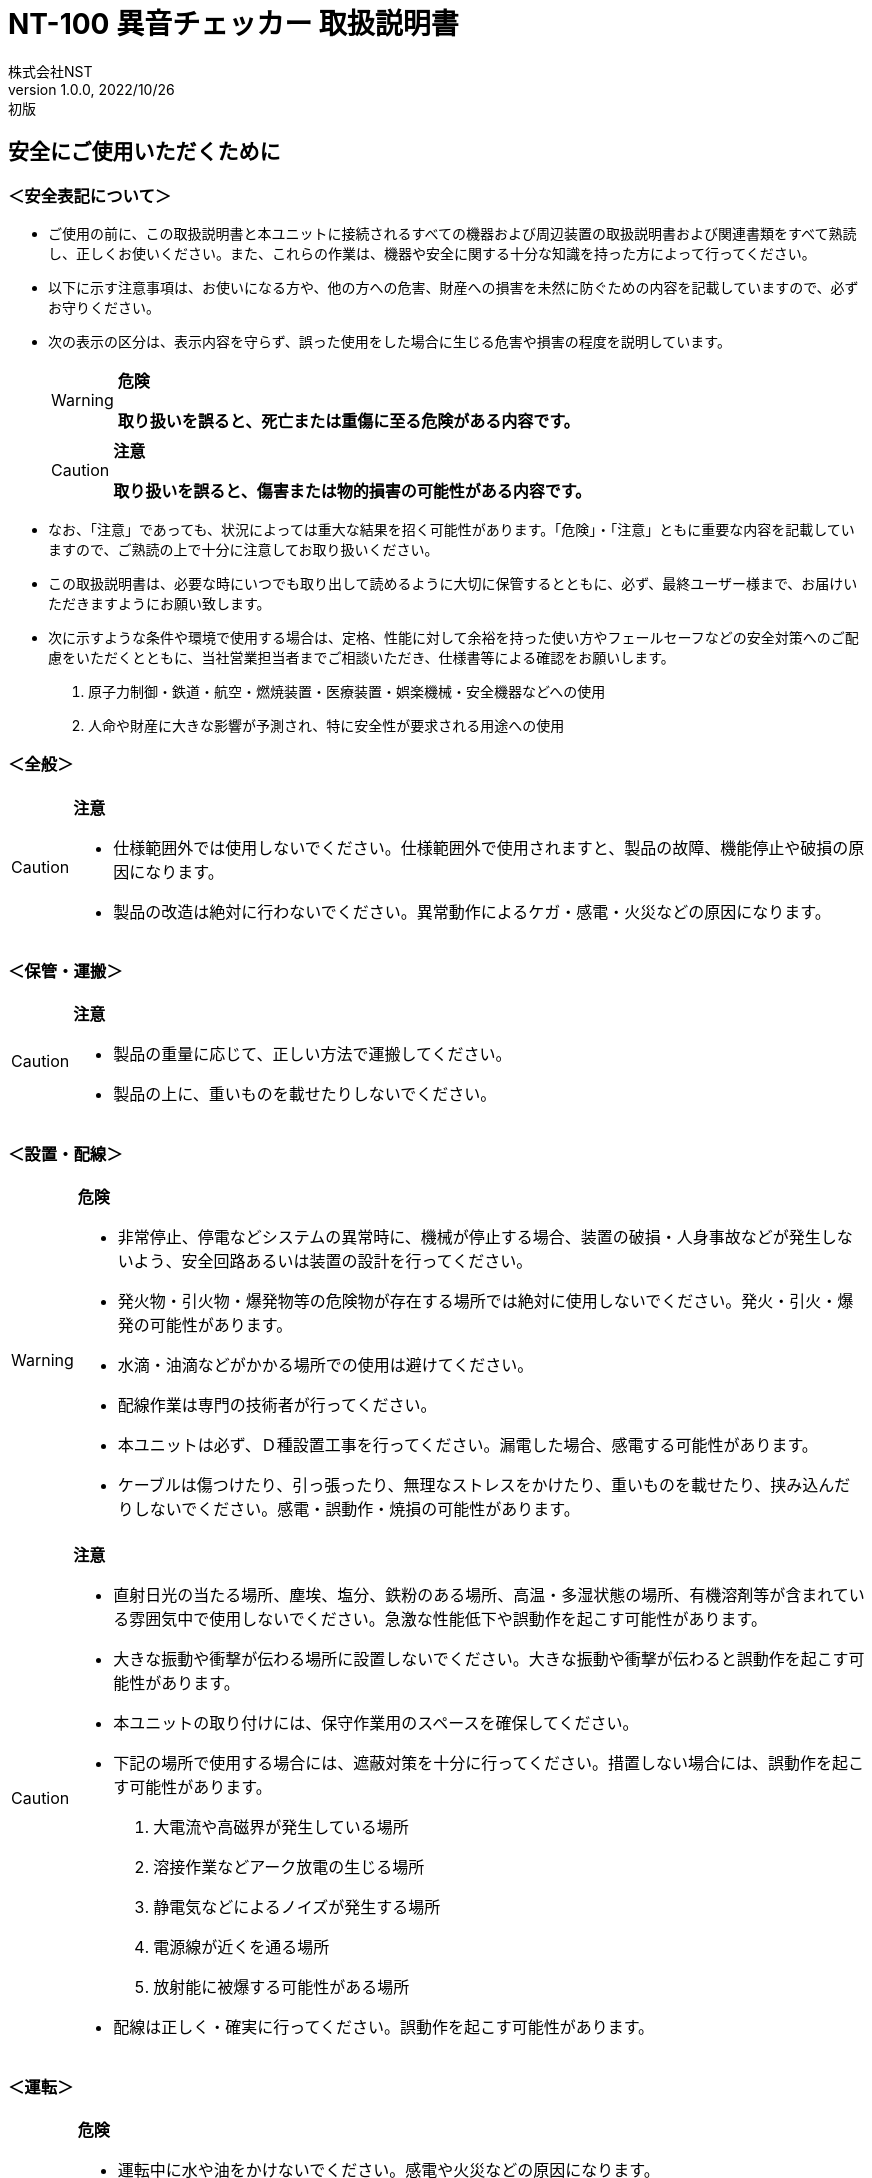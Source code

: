 = NT-100 異音チェッカー 取扱説明書
株式会社NST
v1.0.0, 2022/10/26:初版
:doctype: book
:icons: font
:table-caption!:
:toc: macro
:toc-title: 目次
:toclevels: 5
:sectnums:
:lang: ja
:experimental:
:imagesdir: image
:!section-refsig:
:xrefstyle: full
ifdef::env-github[]
:tip-caption: :bulb:
:note-caption: :information_source:
:important-caption: :heavy_exclamation_mark:
:caution-caption: :fire:
:warning-caption: :warning:
endif::[]

[discrete]
== 安全にご使用いただくために

[discrete]
=== ＜安全表記について＞

* ご使用の前に、この取扱説明書と本ユニットに接続されるすべての機器および周辺装置の取扱説明書および関連書類をすべて熟読し、正しくお使いください。また、これらの作業は、機器や安全に関する十分な知識を持った方によって行ってください。
* 以下に示す注意事項は、お使いになる方や、他の方への危害、財産への損害を未然に防ぐための内容を記載していますので、必ずお守りください。
* 次の表示の区分は、表示内容を守らず、誤った使用をした場合に生じる危害や損害の程度を説明しています。
+
[WARNING]
.*危険*
====
*取り扱いを誤ると、死亡または重傷に至る危険がある内容です。*
====
+
[CAUTION]
.*注意*
====
*取り扱いを誤ると、傷害または物的損害の可能性がある内容です。*
====
* なお、「注意」であっても、状況によっては重大な結果を招く可能性があります。「危険」・「注意」ともに重要な内容を記載していますので、ご熟読の上で十分に注意してお取り扱いください。
* この取扱説明書は、必要な時にいつでも取り出して読めるように大切に保管するとともに、必ず、最終ユーザー様まで、お届けいただきますようにお願い致します。
* 次に示すような条件や環境で使用する場合は、定格、性能に対して余裕を持った使い方やフェールセーフなどの安全対策へのご配慮をいただくとともに、当社営業担当者までご相談いただき、仕様書等による確認をお願いします。
[arabic]
. 原子力制御・鉄道・航空・燃焼装置・医療装置・娯楽機械・安全機器などへの使用
. 人命や財産に大きな影響が予測され、特に安全性が要求される用途への使用

[discrete]
=== ＜全般＞

[CAUTION]
.*注意*
====
- 仕様範囲外では使用しないでください。仕様範囲外で使用されますと、製品の故障、機能停止や破損の原因になります。
- 製品の改造は絶対に行わないでください。異常動作によるケガ・感電・火災などの原因になります。
====

[discrete]
=== ＜保管・運搬＞

[CAUTION]
.*注意*
====
- 製品の重量に応じて、正しい方法で運搬してください。
- 製品の上に、重いものを載せたりしないでください。
====

[discrete]
=== ＜設置・配線＞

[WARNING]
.*危険*
====
- 非常停止、停電などシステムの異常時に、機械が停止する場合、装置の破損・人身事故などが発生しないよう、安全回路あるいは装置の設計を行ってください。
- 発火物・引火物・爆発物等の危険物が存在する場所では絶対に使用しないでください。発火・引火・爆発の可能性があります。
- 水滴・油滴などがかかる場所での使用は避けてください。 
- 配線作業は専門の技術者が行ってください。
- 本ユニットは必ず、Ｄ種設置工事を行ってください。漏電した場合、感電する可能性があります。
- ケーブルは傷つけたり、引っ張ったり、無理なストレスをかけたり、重いものを載せたり、挟み込んだりしないでください。感電・誤動作・焼損の可能性があります。
====

[CAUTION]
.*注意*
====
- 直射日光の当たる場所、塵埃、塩分、鉄粉のある場所、高温・多湿状態の場所、有機溶剤等が含まれている雰囲気中で使用しないでください。急激な性能低下や誤動作を起こす可能性があります。
- 大きな振動や衝撃が伝わる場所に設置しないでください。大きな振動や衝撃が伝わると誤動作を起こす可能性があります。
- 本ユニットの取り付けには、保守作業用のスペースを確保してください。
- 下記の場所で使用する場合には、遮蔽対策を十分に行ってください。措置しない場合には、誤動作を起こす可能性があります。
. 大電流や高磁界が発生している場所
. 溶接作業などアーク放電の生じる場所
. 静電気などによるノイズが発生する場所
. 電源線が近くを通る場所
. 放射能に被爆する可能性がある場所
- 配線は正しく・確実に行ってください。誤動作を起こす可能性があります。
====

[discrete]
=== ＜運転＞

[WARNING]
.*危険*
====
- 運転中に水や油をかけないでください。感電や火災などの原因になります。
- 運転中は通電部には絶対に触れないでください。感電する恐れがあります。
- 濡れた手で操作しないでください。感電する恐れがあります。
- 製品の開口部に指や物を入れないでください。感電・故障・ケガの恐れがあります。
====

[CAUTION]
.*注意*
====
- 運転中はケーブルの抜き差しを行わないでください。誤動作を起こす可能性があります。
- 設備に影響がないことを確認してから、テスト運転を行ってください。
- エラー発生時には、原因を取り除き、安全を確保してからエラーリセットし、再運転してください。
====

[discrete]
=== ＜保守・点検について＞

[WARNING]
.*危険*
====
- 製品の分解は絶対に行わないでください。ケガ・感電・火災などの原因になります。
====

[CAUTION]
.*注意*
====
- 製品に関わる保守点検、整備または交換などの各種作業は、必ず電源の供給を安全に遮断してから行ってください。
- 製品が使用不能または不要になった場合には、一般産業廃棄物として処置してください。
====

[discrete]
=== ＜保証＞

お買い上げ頂きましたユニットに万が一不都合が生じた場合は、以下のように保証致します。

[discrete]
==== ＜保証内容＞

ユニットを構成する部品において、その素材、あるいは製造上の不具合が原因で何らかの故障を生じた場合、無償で修理または交換致します。

[discrete]
==== ＜保証期間＞

出荷後、１年を経過するまでを保証期間と致します。

[discrete]
==== ＜保証除外事項＞

次の場合には保証は除外されます。

. 経時変化あるいは使用損耗により発生する不具合（塗装、メッキなどの自然褐色、消耗部品の劣化など）
. お客様にて作成および変更されたプログラム、パラメータ等の内部データの不具合 +
  ※サンプルプログラムを加工して利用した場合も含む
. 日本国内で購入された装置を国外へ持ち出した場合
. 地震、台風、水害、落雷などの天災、または事故、火災などで発生した不具合
. 弊社に無断で改造されている場合
. 保守点検上の不備または間違いがあった場合
. 本書に記載されている注意事項に該当する行為と認められた場合

[IMPORTANT]
.*重要*
====
*株式会社エヌエスティー（以下弊社）は、本取扱説明書の記載を越えるいかなる明示または黙示の保証は致しません。保証内容は上記の範囲に制限するものとします。弊社は、弊社が販売したユニットに対してのみ責任を負うものとし、（契約、保証、過失、または責任から発生したかどうかに関わらず）他のいかなる損害に対しても責任を負いません。なお、弊社より供給されたものではない付属品や部品においては、いかなる保証も致しません。*
====

.*改訂履歴*
[cols="1,1,4",options="header",]
|===
|バージョン |日付 |内容
|{revnumber} |{revdate} |{revremark}
|===

toc::[]

== 製品の概要

本章では、ユニットの概要について説明します。

=== 概要

嵌合音チェッカーは、コネクタの嵌合音をマイクにてサンプリングしＦＦＴ解析後、判定する嵌合確認ユニットです。

判定結果は液晶パネル表示及びユニット背面の端子より出力します。

image::ion/image5.jpeg[image]

=== 外観、寸法

image::ion/image6.png[image]

前面図および右側面図

image::ion/image7.png[image]

背面図

== 据付

本章では、ユニットの据え付け方法を説明します。

=== 設置条件

==== 設置環境

本ユニットを設置するにあたり、以下の環境を必ず守るようにしてください。

[cols="2,8",options="header",]
|===
|項目 |仕様
| 許容周囲温度 | ０～６０℃（凍結なきこと）
| 許容周囲相対湿度 | ５～８５%（結露なきこと）
| 高度 | 平均海抜０～１０００ｍ
| 周囲環境 | 水、切削水、油、有機溶剤がないこと +
腐食性ガス、腐食性物質がないこと +
可燃性ガス、引火性液体の雰囲気でないこと +
近くに強力な磁場や電磁妨害、静電気放電、無線電波妨害をするものがないこと
| 振動 |衝撃、振動が伝わらないこと
| 作業スペース | 作業（ティーチング、点検、修理）を安全に行えるスペースがあること
|===

[WARNING]
.*危険*
====
許容周囲温度、許容周囲相対湿度を越える場所への設置、水、腐食性ガスなどが発生する環境では使用しないでください。誤動作、故障、漏電の原因となります。
====

[WARNING]
.*危険*
====
本ユニットは防爆仕様ではありません。可燃性ガス、引火性液体などの雰囲気では使用しないでください。爆発、引火の恐れがあります。
====

[CAUTION]
.*注意*
====
電磁妨害、静電気放電、無線電波妨害の恐れがある場所では、遮蔽対策を十分に行ってください。 +
措置を行わない場合、誤動作する恐れがあります。
====

[CAUTION]
.*注意*
====
振動の激しい場所では使用しないでください。故障の原因となります。
====

==== 設置

本ユニットと、周辺機器類とは、下図のようにスペースを確保して設置してください。

image::ion/image8.png[image]

左右方向、上方向においては、本ユニットから周辺機器や壁まで２０ｍｍ以上離して設置してください。

image::ion/image9.png[image]

また、前面と背面においては、操作やメンテナンス作業などのために、本ユニットから周辺機器や壁まで７０ｍｍ以上のスペースを確保することを推奨します。

[CAUTION]
.*注意*
====
適切な間隔がないとタッチパネルの誤反応やユニット温度の上昇などにより、誤動作の原因になります。
====

[CAUTION]
.*注意*
====
誤動作、誤判定の原因となるため、ＡＣコードは、附属品のような３芯タイプ（アース付き）のものを使用し、必ず接地してください。
====

== 仕様

本章では、ユニットの仕様を説明します。

=== 本体仕様

[cols="2,8",]
|===
|項目 |仕様

|供給電源 |ＡＣ１００Ｖ～２４０Ｖ（ＡＣ８５Ｖ～２６４Ｖ）
|Ｉ／Ｏ電源 |ＤＣ＋１２～＋２４Ｖ
|消費電力 |最大１８Ｗ
|突入電流 |最大３Ａ（１時間電源ＯＦＦ後の起動時）
|外形寸法 |Ｗ２２０㎜×Ｈ１７０㎜×Ｄ１６０㎜（突起物含まず） +
※奥行きはコネクタを含めると１９３㎜
|動作環境 |温度：　０℃～５０℃（凍結のないこと） +
  湿度：１５％～８５％（結露のないこと）
|保存環境 |温度：　０℃～６０℃（凍結のないこと） +
  湿度：　５％～８５％（結露のないこと）
|絶縁抵抗 |外部端子－アース間 １００ＭΩ以上　(ＤＣ５００Ｖメガーにて)

|耐振動
|１０～１５０Ｈｚ１掃引／８分間　加速度：２Ｇ一定 +
Ｘ，Ｙ，Ｚ各方向　１時間 +
(JISB3502)

|耐衝撃
|１１ｍｓ　正弦半波パルス　加速度：１５Ｇ +
Ｘ，Ｙ，Ｚ各方向　２回 +
(JISB3502)

|耐ノイズ性 a|
* 電源ノイズ +
±５００Ｖ，パルス幅： ５０ｎｓ，１μｓ，５分間
* 入出力ノイズ +
±５００Ｖ，パルス幅： ５０ｎｓ，１μｓ，５分間
* 静電気 +
間接放電 ±６ｋＶ，１０回

|使用雰囲気 a|
* 爆発性・可燃性・腐食性その他有害ガスのないこと。
* 油塵、水蒸気、潮風のないこと。

|===

=== 機能仕様

[width="100%",cols="20%,80%",options="header",]
|===
|項目 |仕様
|通信 a|
イーサネット１ｃｈ +
※計測データ、判定結果の送信
|ＵＳＢポート |
１ｃｈ +
※ＵＳＢメモリに計測データ、判定結果を書き込み +
　動作保証ＵＳＢメモリは下記のとおりです。 +
　　メーカー：ＢＵＦＦＡＬＯ社 +
　　型　　式：ＲＵＦ３－Ｋ３２ＧＡ（３２ＧＢ） +
　　ﾌｫｰﾏｯﾄ　：ＦＡＴ３２，ｅｘＦＡＴ（ＮＴＦＳは不可） +
|外部入出力 a|
* ＋２４Ｖ系絶縁入力（シンク・ソース切替）　８点 +
※最低ドライブ電流１．５ｍＡ
* ＋２４Ｖ系絶縁出力（シンク・ソース切替）　８点 +
※１点あたりの最大負荷電流５０ｍＡ
|===

=== 各部の仕様

本ユニットの操作系、表示系、制御系は、下記のような構成になっています。

==== 前面

image::ion/image10.png[image]

[width="100%",cols="8%,26%,66%",options="header",]
|===
|番号 |内容 |説明
|① |ＬＡＮ通信状態ランプ（黄） |ＬＡＮ通信が行われている時、点滅します。

|② |ＬＡＮ接続状態ランプ（緑）
|ＬＡＮ回線が接続状態にある時、点灯します。

|③ |入力信号解析状態ランプ（青）
|マイクや振動センサからの入力信号を解析している状態にある時、点滅します。

|④ |trigger |手動による計測開始ＳＷです。

|⑤ |phones volume |使用しません。

|⑥ |phones |使用しません。

|⑦ |電源状態ランプ（緑） |電源が投入されている間、点灯します。

|⑧ |電源ＳＷ |本ユニットのメイン電源投入ＳＷです。

|⑨ |audio out |使用しません。

|⑩ |ＢＮＣコネクタ（2ch） |使用しません。

|⑪ |ミニジャック（2ch） |マイクや振動センサの入力ポートです。

|⑫ |mic power ＳＷ | マイクの電源ＳＷです。

|⑬ |ＵＳＢポート
|計測データや判定結果を保存する場合、本ポートにＵＳＢメモリを挿入してください。
|===

==== 背面

image::ion/image11.png[image]

外部入出力ポート端子　機能割り付け

[width="100%",cols="1,3,6",options="header",]
|===
|番号 |内容 |説明
|① |外部入力ポート端子 |
　１：計測トリガー +
　２：未使用 +
　３：未使用 +
　４：未使用 +
　５：未使用 +
　６：未使用 +
　７：未使用 +
　８：未使用 +
COM：入力コモン

|② |外部出力ポート端子 |
　１：Ready　ユニット起動状態 +
　２：ユニット状態　（待機中/処理中） +
　３：判定結果（ＯＫ／ＮＧ） +
　４：判定品種 +
　５：判定品種 +
　６：判定品種 +
　７：判定品種 +
　８：判定品種 +
COM ：出力コモン

|③  |AUX |使用しません。
|④ |maintenance |使用しません。
|⑤ |LAN |ＬＡＮ通信用コネクタです。
|⑥ |電源インレット |ＡＣケーブル用の差し込み口です。
|===

=== 外部入出力

本ユニットは、外部機器からの制御インターフェースとして、入出力ポート（各８点）を有しています。

この入出力ポートは、シンク型／ソース型どちらの接続方法にも対応しております。

==== 入力仕様（シンク型）

image::ion/image12.png[image]

==== 入力仕様（ソース型）

image::ion/image13.png[image]

==== 出力仕様（シンク型）

image::ion/image14.png[image]

==== 出力仕様（ソース型）

image::ion/image15.png[image]

== 機能

本章では、ユニットの機能、使用手順を説明します。

=== 画面構成

本ユニットは、下図のような画面にて構成されています。

[source,mermaid]
....
graph LR
  main[<b>計測画面</b><br>電源投入後 及び 計測時] ---c{{設定ボタン}}
  c --- conf[<b> 設定画面 </b> <br>品種ごとの設定]
  c --- trace[<b> トレサビ画面 </b> <br>トレサビの形式とメディア]
  main --- |登録<br>ボタン| t[<b> 登録画面 </b> <br>マスターデータを登録]
  main --- self{{自己診断ボタン}}
  main --- |system<br>ボタン| sys[<b> system 画面 </b> <br>システムメニューを表示]
  sys --- lang{{select language}}
  sys --- analog[<b> アナログ入力設定画面 </b>]
  sys --- wave[<b> 波形解析画面 </b>]
  sys --- fil[<b> フィルタ設計画面 </b>]
  sys --- io[<b> I/Oステータス画面 </b>]
  sys --- rtc{{リアルタイムクロック時計合わせ}}
  sys --- back[<b> バックライト輝度調整画面 </b>]
  sys --- ip[<b> IPアドレス設定画面 </b>]
  sys --- firm{{ファームウェア書き換え}}
....


=== メイン（計測）画面

本ユニットのメイン画面です。計測を実行する画面になります。


【ボタン機能】

[width="98%",cols="15%,85%",options="header",]
|===
|ボタン |内容
| |品種番号を選択します。
|登録 |判定の基準となるマスターを登録します。
|設定 |判定条件を設定します。
|ト レサビ |トレサビデータの種類と送り先を選択します。
|System |NT-100のシステムメニューに移動します。
|===

計測タイミングは、計測時間設定の有無により２種類あります。

　　　　　※信号の論理レベルは、接続方法（シンク／ソース）で変わります。

* 計測時間を０以外にした時

image::ion/image17.png[image3]

. ReadyがＯＮであることを条件としてください。

____
Ready出力は、NT-100嵌合音チェッカーが起動するとONになります。
____

[arabic, start=2]
. 計測トリガーをＯＮにするとユニット状態が待機中（ＯＦＦ）→処理中（ＯＮ）となります。
. 計測時間経過後、判定結果を出力しユニット状態が待機中となります。
. 判定結果はＯＫ（ＯＮ）/ＮＧ（ＯＦＦ）と品種番号（１～３１）で、

____
次の計測トリガー入力でＯＦＦとなります。
____

* 計測時間を０にした時

　　　　image::ion/image18.png[image4]

. ReadyがＯＮであることを条件としてください。

____
Ready出力は、NT-100嵌合音チェッカーが起動するとONになります。
____

[arabic, start=2]
. 計測トリガーをＯＮにするとユニット状態が待機中（ＯＦＦ）→処理中（ＯＮ）となります。
. 計測トリガーをＯＦＦにすると判定結果を出力しユニット状態が待機中となります。
. 判定結果はＯＫ（ＯＮ）/ＮＧ（ＯＦＦ）と品種番号（１～３１）で、

____
次の計測トリガー入力でＯＦＦとなります。
____

* 手動操作

____
トリガＳＷを押すと計測を開始し、再度トリガＳＷを押すと計測を終了します。
____

　　計測結果

image::ion/image19.png[image5]image::ion/image20.png[image6]

　　　　　　　　　　　　　　　　　　　　image::ion/image23.png[image7]

　　　　　　　　　　　　　　　　　　　　　　　　　　　減衰率ＮＧの画面

* 設定されている周波数・閾値、判定された品種・マスターとの差分が表示されます。
* 品種１は登録されている品種名が表示されています。
* マスターデータが緑、今回のデータが青でグラフ表示されます。
* 周波数領域が赤色でライン表示されます。
* 減衰率がＮＧの場合は波形と減衰率が表示されます。
* トレサビ設定に従ってトレサビデータが出力されます。

　　　　計測動作については4.1.3設定画面を参照してください。

　　登録

　　　　image::ion/image24.png[image8]

　　登録ボタンを押すと４択になります。

　　　　・登録：登録画面に飛びます。

　　　　・追加：現在取り込まれている音をマスターとして空いている品種に登録します。

　　　　　空きがない場合はエラー表示が出ます。

　　　　・抹消：現在選ばれている品種番号のマスターを抹消します。

　　　　・中止：何もしません。

　　ヒント：目的の音のバラツキが大きくてＮＧ判定になった場合、追加するとよいでしょう（画面参照）。

　　逆に目的の音ではないのにマスターとの差分が小さい音は、無効属性で追加するとよいでしょう。

　　この場合、閾値を上げてワンショットモードで試してみると、

本来の閾値近辺にいる紛らわしい音を簡単に見つけることができます。



=== トレサビ画面

image::ion/image25.png[トレサビ.png,width=480,height=360]

【ボタン機能】

[width="98%",cols="15%,85%",options="header",]
|===
|ボタン |内容
|セーブ |設定内容を内蔵メモリにセーブします。
|戻る |メイン画面に戻ります。
|===

　【設定データ】

[width="98%",cols="16%,84%",options="header",]
|===
|設定 |内容
|ｇｉｆ |判定結果のスクリーンショット（注１）
|ｗａｖ |嵌合音波形（注２）
|ｃｓｖ |ＯＫ/ＮＧ判定結果（注３）
a|
[verse]
--
USB/LAN

--

a|
[verse]
--
トレサビを残す
メディアをUSBメモリ（注４）、LAN（注５）から選択します。
--

|===

注１：ファイル名は年月日時分秒（例：2016-08-23 09-41-12.png）

注２：ファイル名は年月日時分秒（例：2016-08-23 09-41-12.wav）

注３：ファイル名は年月日（例：2016-08-23.csv）

内容は時分秒、品種番号、FFT判定値、減衰率、判定結果（例：09.41.12, 1,
4.2, 22.7,NG）

　　　　　 　　 同じファイルに追記されて行きます

注４:USBメモリは付属しておりません（動作保証されているUSBメモリは、3.2　機能仕様を参照してください）。

注５:ＬＡＮを選択した場合、別途無償でご提供するＰＣアプリケーションが必要となります。

　　　　　　　 弊社営業窓口へお問い合わせください。

=== 設定画面

計測に関するパラメータを設定する画面です。

image::ion/image26.png[image,width=480,height=360]

　【ボタン機能】

[width="98%",cols="15%,85%",options="header",]
|===
|ボタン |内容
| |品種番号を選択します。
|ｲﾝﾎﾟｰﾄ |マスターと各種設定をＵＳＢメモリからロードします。
|ｴｸｽﾎﾟｰﾄ |マスターと各種設定をＵＳＢメモリにセーブします。
|セーブ |マスターと各種設定内容を内蔵メモリにセーブします。
|戻る |メイン画面に戻ります。
|===

　【設定データ】

[width="98%",cols="15%,66%,19%",options="header",]
|===
|設定 |内容 |設定値範囲
|品種名 |メイン画面で表示される品種名を登録します。 |半 角24全角12
|属性 |マスターの属性を設定します(注１) |
|モード |動作モードを設定します（注１） |
|計 測時間 a|
Ｉ／Ｏで計測を 開始してから終了するまでの時間を設定します。

０．０秒を設定するとＩ／Ｏで計測終了します。

|0.0～9.9秒
|ﾁｬﾝﾈﾙ |計測対象 となるチャンネル（１または２）を設定します。 |
|ト リガー レベル a|
波形 を取り込むトリガーレベルを設定します（注１）

画面いっぱいが１００％です。

|0～99
|周波数 |判定を行う周波数範囲を設定します。 |0～24000Hz
|閾値 |判定を行う閾値を設定します。 |0.0～99.9dB
|減 衰時間 a|
波形のピーク から減衰率を判定するまでの時間を設定します。

0msに設定する と減衰率による判定をおこないません（注２）。

|0～50ms
|減衰率 |波形 のピーク値からの減衰率を設定します（注２）。 |0.0～99.9dB
|===

　　品種名と属性が各品種独立に設定でき、残りは全品種共通です。

注１：計測中は以下の動作を繰り返します

　　　　　・波形がトリガーレベルを超えている前後８５．３ｍｓを取り込みます。

　　　　　・ＦＦＴを実行し、登録されている全マスターと比較して一番近いものを選びます。

　　　　　・有効属性のマスターが選ばれた場合は現在までの結果と比較してより良いものを残します。

　　　　　　動作モードがワンショットでＯＫ判定なら計測を終了します。

　　　ＯＫ・ＮＧ判定

　　　　　　有効属性のマスターが１度も選ばれなかった　→　ＮＧ

　　　　　　有効属性のマスターとの差が閾値以上　→　ＮＧ

　　　　　　有効属性のマスターとの差が閾値未満で減衰率による判定なし　→　ＯＫ

　　　　　　有効属性のマスターとの差が閾値未満で減衰率が閾値以上　→　ＯＫ

　　　　　　有効属性のマスターとの差が閾値未満で減衰率が閾値未満　→　ＮＧ（波形表示）

　　　トリガーレベルを超える波形が１００ｍｓ程度以下の間隔で発生した場合、

　　　片方を取りこぼしたり、正常に判定できないことがあります。

　　　ヒント：目的の音のバラツキが大きい場合、有効属性で複数個登録しておくと、

　　　閾値を小さく設定できるので、誤判定を防ぐことができる可能性があります。

　　　ヒント：目的の音に似ている外乱がある場合、その音を無効属性で登録しておくと、

　　　誤判定を防ぐことができる可能性があります。

注２：減衰時間と減衰率

____
　　　　　　　　　　　　　　　　　　　　　　　　　　

image::ion/image23.png[image,width=480,height=360]
____

85.3ms

　　この例では波形のピークから３０ｍｓ後の減衰率を３０ｄＢに設定しており、

　　実際の減衰率が２５．８ｄＢだったのでＮＧ（減衰率不足）と判定されています。

　　稀に持続音の外乱のＦＦＴ結果がマスターと近い場合があり、

　　この機能によって減衰音であることを確認することで誤動作を防ぐことができます。

　　減衰時間と減衰率の説明の都合上減衰音でＮＧを表示させていますが、

　　通常この波形であればＯＫと判定させるのが妥当でしょう。

　　ヒント：閾値と減衰率を９９．９ｄＢに設定して嵌合音の合否判定をおこなえば、

　　この画面にて減衰率を確認することができます。



=== 登録画面

判定の基準となるマスターを登録します。

image::ion/image27.png[登録：最初の１個.png,width=479,height=359]

　【ボタン機能】

[width="98%",cols="15%,85%",options="header",]
|===
|ボタン |内容
| |品種番号を選択します。
|破棄 |最後に採取したマスター候補を破棄します。
|作成 |採取した複数のマスター候補を平均してマスターを作成します。
|セーブ |マスターと各種設定内容を内蔵メモリにセーブします。
|戻る |メイン画面に戻ります。
|===

* 登録する品種番号を選択します。
* トリガＳＷを押すとトリガレベルを超えるマスターの採取を開始します。
* 再度トリガＳＷを押すと、入力信号をＦＦＴ解析し、結果をグラフ表示します。

____
最大１０回までデータ取りが可能で、グラフの表示色が変わります。

１０回を超える場合はエラー表示が出ます。
____

* 破棄ボタンを押すと、最新のデータを破棄します。

____
※外乱等で余計な音が入ってしまった場合に使用します。
____

* 作成ボタンを押すと、マスター候補の平均を算出しマスターデータとします。
* セーブボタンを押すと、作成したマスターデータを保存します。

image::ion/image28.png[image9]image::ion/image29.png[image10]

　　　　　　　　　　　　　　　　　　 作成

=== システムメニュー画面

本ユニットにおけるシステム的な設定やメンテナンスを実施するためのメニュー画面です。

image::ion\システムメニュー.png[システムメニュー画面]

[cols="30%,70%",options="header",]
|===
| 項目 | 内容
| Select language | 英語⇔日本語を選択します（自動的にセーブされます）
| アナログ入力設定 | 各チャンネルのアナログゲインを調整します。
| 波形解析 | チャンネルに入力されている信号を波形、FFTでモニタ及び録音ができます。
| フィルタ設計 | 4種類のフィルタを設計する画面に移行します。
| I/Oステータス | 外部入出力ポート端子の状態をモニタします。
| リアルタイムクロック時刻合わせ |現在時刻合わせを行います。
| バックライト輝度調整 |表示器の輝度調整を行います。
| IPアドレス設定 | PCとLANで接続するためのIPアドレスを設定します。
| ファームウェア書き換え | USBまたはLANで本ユニットのバージョンアップを行います。
| 終了 | メイン画面に戻ります。
|===

==== アナログ入力設定画面

マイクや振動センサなどの入力信号レベルを調整する画面です。

image::ion/image31アナログ入力設定.png[アナログ入力設定]

[cols="20%,80%"]
|===
| ｃｈ１入力調整領域 a| ｃｈ１の入力データのリアルタイム波形が表示されます。 + 
▲ボタンや▼ボタンなどで、ゲイン調整を行います。
| ｃｈ２入力調整領域 a| ｃｈ２の入力データのリアルタイム波形が表示されます。 +
▲ボタンや▼ボタンなどで、ゲイン調整を行います。
| セーブ | 設定状態を保存します。
| 終了 | システムメニューに戻ります
|===

image::ion/image32オートゲイン.png[オートゲイン画面]

トリガＳＷを押すと、アナログ信号が安定するまで２秒待ってから、オートゲインモードに入ります。

もう一度トリガＳＷを押すと、それまでに入力された信号に従って自動でゲインが設定されます。

信号が入力されていないチャンネルのゲインは変更されません。

==== フィルタ設計表示

マイクや振動センサなどの入力信号にかけるフィルタを設計する画面です。

フィルタは用途に応じて4種類から選択します。

image::ion/image33.png[image,width=501,height=381]

【機能】

[cols="20%,80%",options="header",]
|===
|名称 |内容
|LPF |ローパスフィルタを選択及び解除します。
選択されると必要なパラメータを表示します。

|HPF |ハイパスフィルタを選択及び解除します。
選択されると必要なパラメータを表示します。

|BPF |バンドパスフィルタを選択及び解除します。
選択されると必要なパラメータを表示します。

|BEF |バンドエリミネートフィルタを選択及び解除します。
選択されると必要なパラメータを表示します。

|設計 |選択したフィルタと設定値からフィルタを作成します。

|F特 |設計後のフィルタの周波数特性グラフを表示します。

|セーブ|
フィルタを内部メモリに保存します。
フィルタ 設定→解除した場合、セーブをしないと次回再起動時はフィルタ設定した状態となります。

|終了 |システムメニューに戻ります。
|===

注意：どのフィルタも選択されていない時はパラメータ表示はされません。
また、フィルタ機能も無効となります。

代表でBPFを選択した時のパラメータ表示を下図に示し、パラメータの説明をします。

image::ion/image34.png[image,width=501,height=381]

【パラメータ】
[cols="20%,80%",options="header",]
|===
|名称 |内容
| パスバンド周波数 | 通過させたい周波数帯域の最大値又は最小値
| ストップバンド周波数 | 阻止したい周波数帯域の最大値又は最小値
| パスバンドリップル | 通過させたい周波数帯域のゲイン範囲（0.01dBを推奨）
| リジェクション | 阻止したい周波数帯域の減衰量（60～80dBを推奨）
|===

各フィルタとパラメータ設定の関係を下図に示します。

image::ion/フィルタ設計概念.png[フィルタ設計概念]

設計したフィルタの周波数特性グラフ表示について説明します。

image::ion/image36.png[image13]
前述のBPFの設定値で設計したフィルタの周波数特性となります。

【波形】
[cols="13%,26%,61%",options="header",]
|===
|色 |内容 |説明
|青 |周波数特性 |フィルタの効果を減衰量で示します。
|赤 |パスバ ンド帯域振幅拡大 a|
パスバンド帯 域の振幅を100倍で拡大したものになります。

リプルを確認できます。

|緑 |群遅延 a|
入力波 形に対する出力波形の遅延時間を示します。

数値はピークの時間です。（例では1.539ms）

|===

【機能】
[cols="20%,80%",options="header",]
|===
|ボタン |説明
|縮小、拡大 |横軸を拡大及び縮小します。
| ◀	▶ |横軸を拡大した状態で左右に画面を移動します。
|戻る |フィルタ設計画面に戻ります。
|===

==== Ｉ／Ｏステータス画面

外部入出力ポート端子の状態をモニタします。

image::ion/image38.png[io.png,width=480,height=360]

【ボタン機能】

[cols="15%,85%",options="header",]
|===
|ボタン |内容
| 終了 |システムメニューに戻ります。
|===

【操作】

ｏｕｔ部　□（■）を押下すると本体背面の出力ポート状態をＯＮ/ＯＦＦできます。

image::ion/image39.png[image,width=244,height=94]

ｉｎ部　□（■）本体背面の入力ポート状態を表示します。

image::ion/image40.png[image14]

==== ファームウェア書き換え

image::ion/image41.png[image,width=480,height=360]

「はい」を選択するとＬＡＮとＵＳＢのチェックを開始します。

ＬＡＮで書き換える場合::
別途無償でご提供するＰＣアプリケーションが必要となります。
弊社営業までお問合せください。

ＵＳＢメモリで書き換える場合::
ＵＳＢメモリにDSPというフォルダを作成し、そこに弊社がご提供するDSP.motファイルを格納してＮＴ－１００に挿してください。
動作保証されているＵＳＢメモリは<<_機能仕様>>を参照してください。



=== 計測手順

本ユニットを使って計測するまでの手順は、下記の通りです。

[source,mermaid]
....
graph TD
    A[入力信号を調整する] --> B[パラメータを設定する]
    B --> C[マスターデータを作成する]
    C --> D[計測する]

    aa --> bb
    bb --> cc
    cc --> dd

    aa[マイクや振動センサの入力信号レベルを設定します <br> アナログ入力設定画面<sup>*1</sup>を参照してください]
    bb[計測に関する設定を行います <br> 設定画面<sup>*2</sup>を参照してください]
    cc[判定基準となるマスターデータ作成します <br> 登録画面<sup>*3</sup>を参照してください]
    dd[マスターデータと比較して合否判定をおこないます<br> メイン画面<sup>*4</sup>をを参照してください]

    linkStyle 3 stroke-width:0px
    linkStyle 4 stroke-width:0px
    linkStyle 5 stroke-width:0px

    classDef noteclass fill:#fff5ad,stroke:#decc93;
    class aa,bb,cc,dd noteclass
....

NOTE: *1: <<_アナログ入力設定画面>> +
      *2: <<_設定画面>> +
      *3: <<_登録画面>> +
      *4: <<_メイン計測画面>>

== 保守・定期点検

本章では、保守と定期点検の方法について説明します。

=== 保守・定期点検について

機器の状態を常に最良に保ち、その性能を十分に発揮させるため、日常の運転監視以外に、半年に一回程度の

定期点検を実施してください。

保守
・点検作業は、電気の安全知識を持っている人が行い、機械的項目の点検時は、必ず電源を切ってください。

[width="97%",cols="26%,30%,44%",]
|===
|点検項目 |点検内容 |判定基準

|接続状態 a|
端子ネジのゆるみ

コネクタのゆるみ

ケーブルの接続状態

a|
ゆるみのないこと。

ゆるみのないこと。

コ ネクタ部にゆるみのないこと。

|ユニット外観 |コ ネクタ部の目詰まり |粉塵な
どによる目詰まりがないこと。

|周囲環境 a|
周囲温度・盤内温度

周囲湿度・盤内湿度

雰囲気

a|
0 ～ 60 ℃

5 ～ 85 ％RH

有毒・腐食性ガスのないこと。

|===

また、保守・点検の結果、廃棄する部品が発生した場合、それぞれの行政に従って廃棄してください。

*６章　お問い合わせ*

　本章では、問い合わせ方法について説明します。

== お問い合わせ

注意

性能・品質の向上等に伴い、お断り無く掲載事項を変更させて頂く場合があります。予めご了承下さい。
